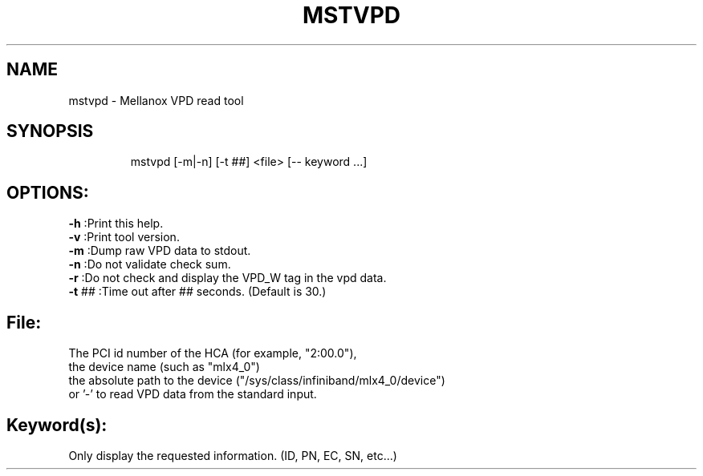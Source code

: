.TH MSTVPD "1" "4.6.0" "" ""
.SH NAME
mstvpd \- Mellanox VPD read tool
.IP
.SH SYNOPSIS
.IP
mstvpd [-m|-n] [-t ##] <file> [\-- keyword ...]
.IP
.SH OPTIONS:
.TP
\fB-h\fR      :Print this help.
.TP
\fB-v\fR      :Print tool version.
.TP
\fB-m\fR      :Dump raw VPD data to stdout.
.TP
\fB-n\fR      :Do not validate check sum.
.TP
\fB-r\fR      :Do not check and display the VPD_W tag in the vpd data.
.TP
\fB-t\fR ##   :Time out after ## seconds. (Default is 30.)
.IP
.SH File:
.TP
The PCI id number of the HCA (for example, "2:00.0"),
.TP
the device name (such as "mlx4_0")
.TP
the absolute path to the device ("/sys/class/infiniband/mlx4_0/device")
.TP
or '-' to read VPD data from the standard input.
.IP
.SH Keyword(s):
.TP
Only display the requested information. (ID, PN, EC, SN, etc...)
